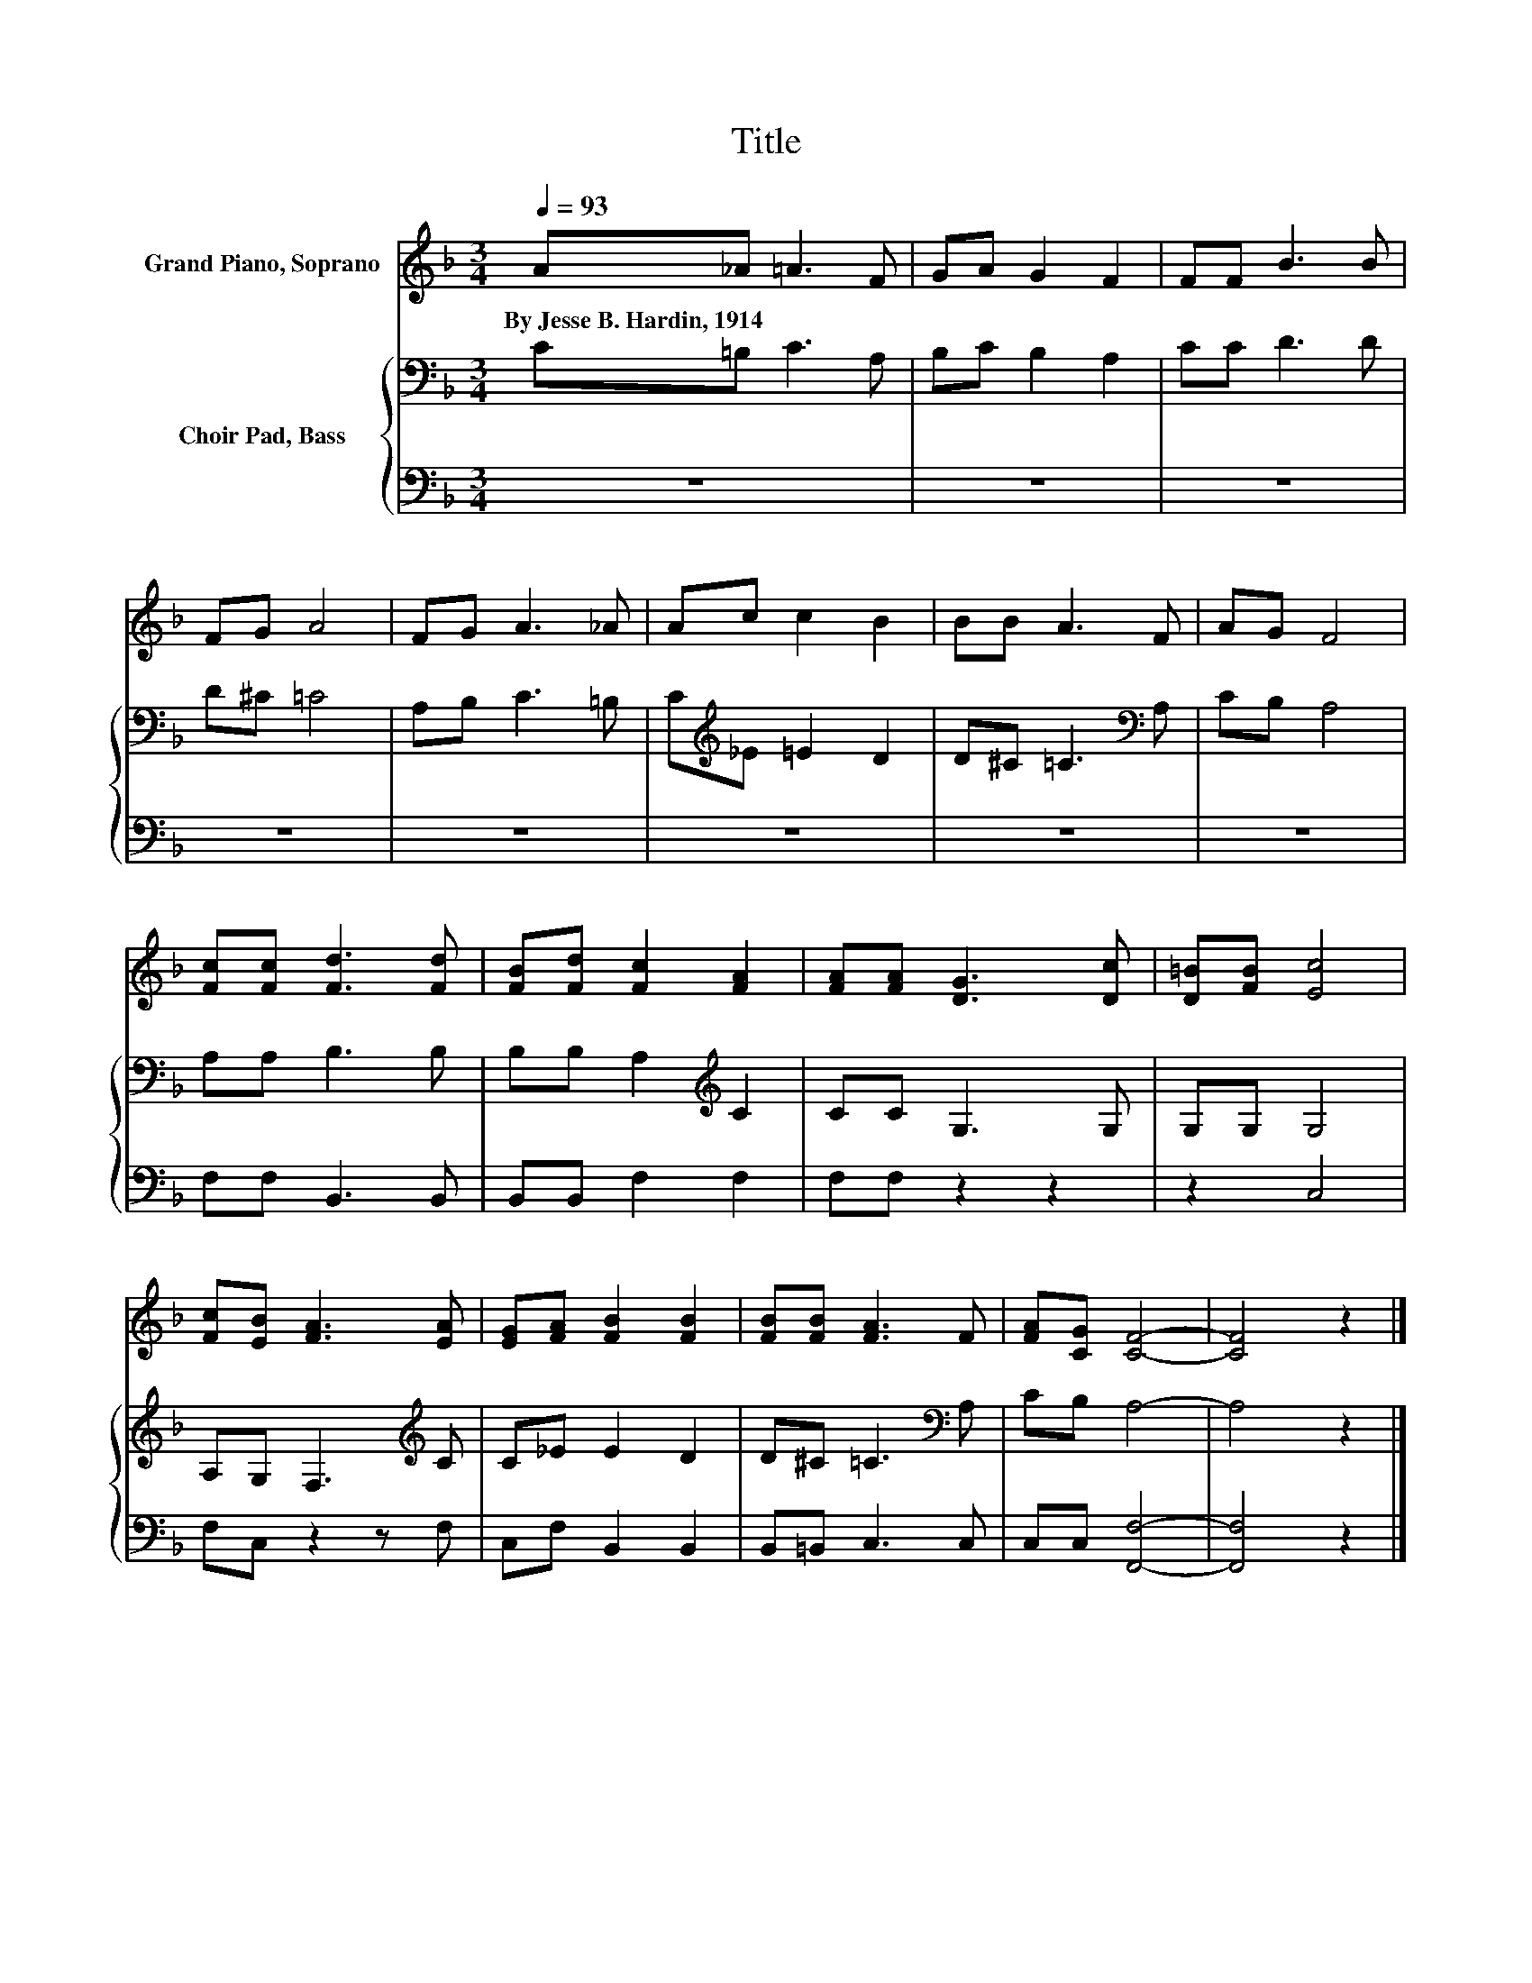 X:1
T:Title
%%score 1 { 2 | 3 }
L:1/8
Q:1/4=93
M:3/4
K:F
V:1 treble nm="Grand Piano, Soprano"
V:2 bass nm="Choir Pad, Bass"
V:3 bass 
V:1
 A_A =A3 F | GA G2 F2 | FF B3 B | FG A4 | FG A3 _A | Ac c2 B2 | BB A3 F | AG F4 | %8
w: By~Jesse~B.~Hardin,~1914 * * *||||||||
 [Fc][Fc] [Fd]3 [Fd] | [FB][Fd] [Fc]2 [FA]2 | [FA][FA] [DG]3 [Dc] | [D=B][FB] [Ec]4 | %12
w: ||||
 [Fc][EB] [FA]3 [EA] | [EG][FA] [FB]2 [FB]2 | [FB][FB] [FA]3 F | [FA][CG] [CF]4- | [CF]4 z2 |] %17
w: |||||
V:2
 C=B, C3 A, | B,C B,2 A,2 | CC D3 D | D^C =C4 | A,B, C3 =B, | C[K:treble]_E =E2 D2 | %6
 D^C =C3[K:bass] A, | CB, A,4 | A,A, B,3 B, | B,B, A,2[K:treble] C2 | CC G,3 G, | G,G, G,4 | %12
 A,G, F,3[K:treble] C | C_E E2 D2 | D^C =C3[K:bass] A, | CB, A,4- | A,4 z2 |] %17
V:3
 z6 | z6 | z6 | z6 | z6 | z6 | z6 | z6 | F,F, B,,3 B,, | B,,B,, F,2 F,2 | F,F, z2 z2 | z2 C,4 | %12
 F,C, z2 z F, | C,F, B,,2 B,,2 | B,,=B,, C,3 C, | C,C, [F,,F,]4- | [F,,F,]4 z2 |] %17

